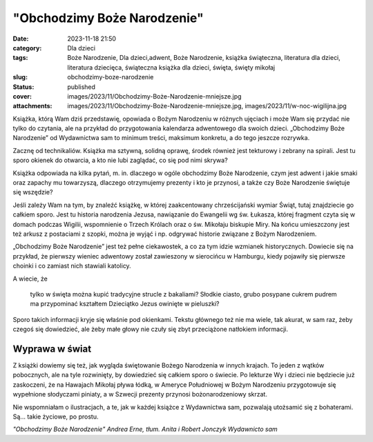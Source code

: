 "Obchodzimy Boże Narodzenie"		
###################################
:date: 2023-11-18 21:50
:category: Dla dzieci
:tags: Boże Narodzenie, Dla dzieci,adwent, Boże Narodzenie, książka świąteczna, literatura dla dzieci, literatura dziecięca, świąteczna książka dla dzieci, święta, święty mikołaj
:slug: obchodzimy-boze-narodzenie
:status: published
:cover: images/2023/11/Obchodzimy-Boże-Narodzenie-mniejsze.jpg
:attachments: images/2023/11/Obchodzimy-Boże-Narodzenie-mniejsze.jpg, images/2023/11/w-noc-wigilijna.jpg

Książka, którą Wam dziś przedstawię, opowiada o Bożym Narodzeniu w różnych ujęciach i może Wam się przydać nie tylko do czytania, ale na przykład do przygotowania kalendarza adwentowego dla swoich dzieci. „Obchodzimy Boże Narodzenie” od Wydawnictwa sam to minimum treści, maksimum konkretu, a do tego jeszcze rozrywka.

Zacznę od technikaliów. Książka ma sztywną, solidną oprawę, środek również jest tekturowy i zebrany na spirali. Jest tu sporo okienek do otwarcia, a kto nie lubi zaglądać, co się pod nimi skrywa?

Książka odpowiada na kilka pytań, m. in. dlaczego w ogóle obchodzimy Boże Narodzenie, czym jest adwent i jakie smaki oraz zapachy mu towarzyszą, dlaczego otrzymujemy prezenty i kto je przynosi, a także czy Boże Narodzenie świętuje się wszędzie?

Jeśli zależy Wam na tym, by znaleźć książkę, w której zaakcentowany chrześcijański wymiar Świąt, tutaj znajdziecie go całkiem sporo. Jest tu historia narodzenia Jezusa, nawiązanie do Ewangelii wg św. Łukasza, której fragment czyta się w domach podczas Wigilii, wspomnienie o Trzech Królach oraz o św. Mikołaju biskupie Miry. Na końcu umieszczony jest też arkusz z postaciami z szopki, można je wyjąć i np. odgrywać historie związane z Bożym Narodzeniem.

„Obchodzimy Boże Narodzenie” jest też pełne ciekawostek, a co za tym idzie wzmianek historycznych. Dowiecie się na przykład, że pierwszy wieniec adwentowy został zawieszony w sierocińcu w Hamburgu, kiedy pojawiły się pierwsze choinki i co zamiast nich stawiali katolicy.

A wiecie, że

   tylko w święta można kupić tradycyjne strucle z bakaliami? Słodkie ciasto, grubo posypane cukrem pudrem ma przypominać kształtem Dzieciątko Jezus owinięte w pieluszki?

Sporo takich informacji kryje się właśnie pod okienkami. Tekstu głównego też nie ma wiele, tak akurat, w sam raz, żeby czegoś się dowiedzieć, ale żeby małe głowy nie czuły się zbyt przeciążone natłokiem informacji.

Wyprawa w świat
^^^^^^^^^^^^^^^

Z książki dowiemy się też, jak wygląda świętowanie Bożego Narodzenia w innych krajach. To jeden z wątków pobocznych, ale na tyle rozwinięty, by dowiedzieć się całkiem sporo o świecie. Po lekturze Wy i dzieci nie będziecie już zaskoczeni, że na Hawajach Mikołaj pływa łódką, w Ameryce Południowej w Bożym Narodzeniu przygotowuje się wypełnione słodyczami piniaty, a w Szwecji prezenty przynosi bożonarodzeniowy skrzat.

Nie wspomniałam o ilustracjach, a te, jak w każdej książce z Wydawnictwa sam, pozwalają utożsamić się z bohaterami. Są... takie życiowe, po prostu.

*"Obchodzimy Boże Narodzenie" Andrea Erne, tłum. Anita i Robert Jonczyk Wydawnicto sam*
